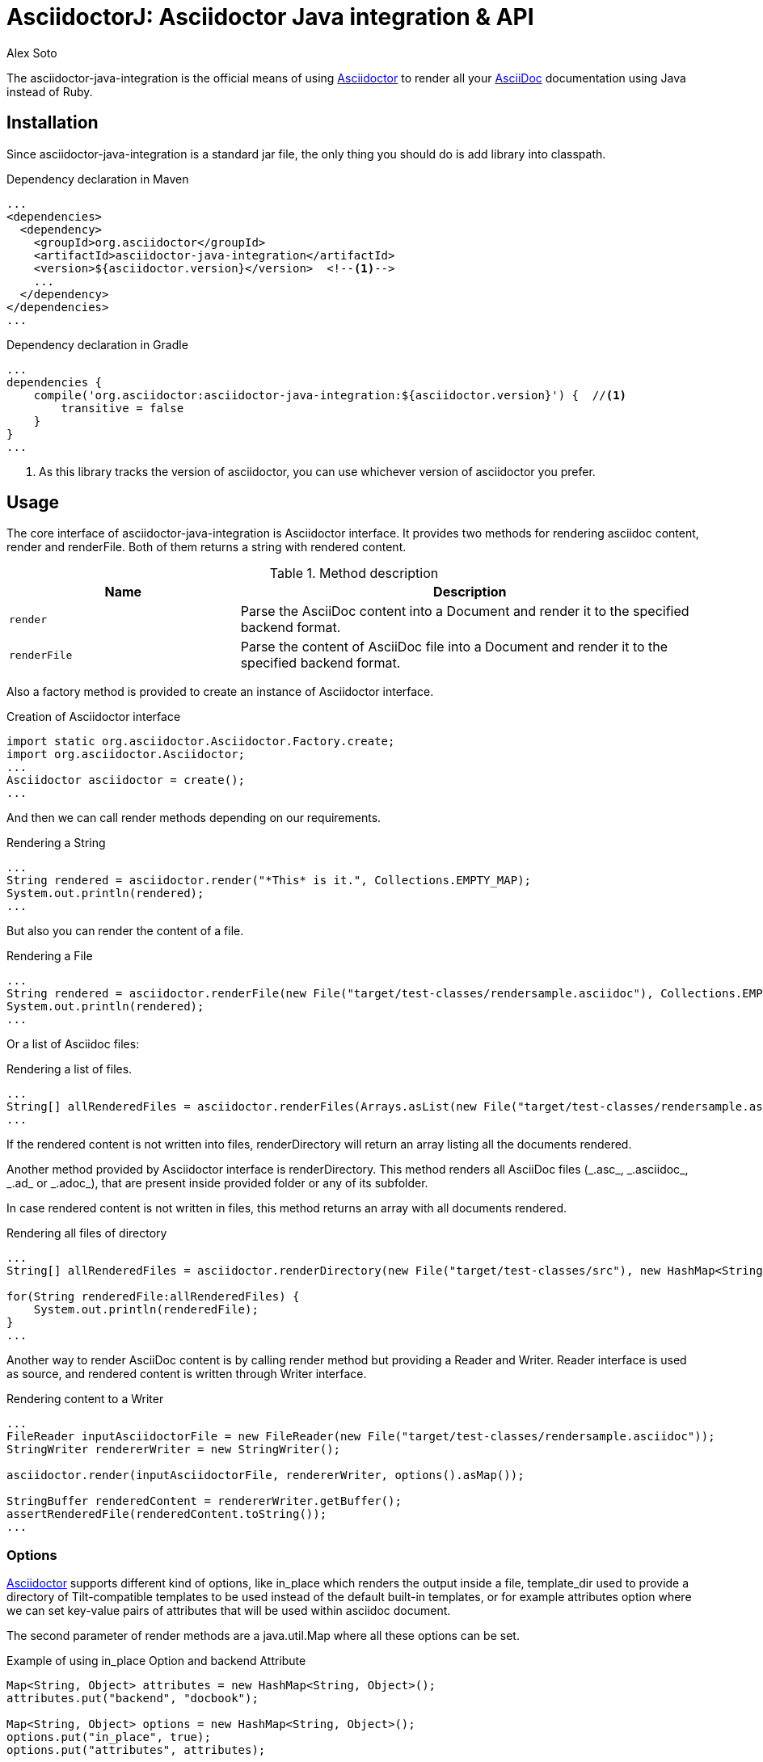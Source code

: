= AsciidoctorJ: Asciidoctor Java integration & API
Alex Soto
:asciidoc-uri: http://asciidoc.org
:asciidoctor-uri: http://asciidoctor.org
:source-language: java
:language: {source-language}
:icons: font

ifdef::env-github[]
[link=https://travis-ci.org/asciidoctor/asciidoctorj]
image::https://travis-ci.org/asciidoctor/asciidoctorj.png?branch=master[Build Status,70,18]
endif::[]

The +asciidoctor-java-integration+ is the official means of using {asciidoctor-uri}[Asciidoctor] to render all your {asciidoc-uri}[AsciiDoc] documentation using Java instead of Ruby.

== Installation

Since +asciidoctor-java-integration+ is a standard jar file, the only thing you should do is add library into classpath.

.Dependency declaration in Maven
[source,xml]
----
...
<dependencies>
  <dependency>
    <groupId>org.asciidoctor</groupId>
    <artifactId>asciidoctor-java-integration</artifactId>
    <version>${asciidoctor.version}</version>  <!--1-->
    ...
  </dependency>
</dependencies>
...
----

.Dependency declaration in Gradle
[source,groovy]
----
...
dependencies {
    compile('org.asciidoctor:asciidoctor-java-integration:${asciidoctor.version}') {  //<1>
        transitive = false
    }
}
...
----
<1> As this library tracks the version of asciidoctor, you can use whichever version of asciidoctor you prefer.

== Usage

The core interface of +asciidoctor-java-integration+ is +Asciidoctor+ interface. It provides two methods for rendering asciidoc content, +render+ and +renderFile+. Both of them returns a string with rendered content.

.Method description
[cols="1m,2"]
|===
|Name |Description

|render
|Parse the AsciiDoc content into a Document and render it to the specified backend format.

|renderFile
|Parse the content of AsciiDoc file into a Document and render it to the specified backend format.
|===

Also a factory method is provided to create an instance of +Asciidoctor+ interface.

.Creation of Asciidoctor interface
[source]
----
import static org.asciidoctor.Asciidoctor.Factory.create;
import org.asciidoctor.Asciidoctor;
...
Asciidoctor asciidoctor = create();
...
----

And then we can call +render+ methods depending on our requirements.

.Rendering a String
[source]
----
...
String rendered = asciidoctor.render("*This* is it.", Collections.EMPTY_MAP);
System.out.println(rendered);
...
----

But also you can render the content of a file.

.Rendering a File
[source]
----
...
String rendered = asciidoctor.renderFile(new File("target/test-classes/rendersample.asciidoc"), Collections.EMPTY_MAP);
System.out.println(rendered);
...
----

Or a list of Asciidoc files:

.Rendering a list of files.
[source]
----
...
String[] allRenderedFiles = asciidoctor.renderFiles(Arrays.asList(new File("target/test-classes/rendersample.asciidoc")), options);
...
----

If the rendered content is not written into files, +renderDirectory+ will return an array listing all the documents rendered.

Another method provided by +Asciidoctor+ interface is +renderDirectory+. This method renders all AsciiDoc files (+_.asc_+, +_.asciidoc_+, +_.ad_+ or +_.adoc_+), that are present inside provided folder or any of its subfolder.

In case rendered content is not written in files, this method returns an array with all documents rendered.

.Rendering all files of directory
[source]
----
...
String[] allRenderedFiles = asciidoctor.renderDirectory(new File("target/test-classes/src"), new HashMap<String, Object>());

for(String renderedFile:allRenderedFiles) {
    System.out.println(renderedFile);
}
...
----

Another way to render AsciiDoc content is by calling +render+ method but providing a +Reader+ and +Writer+. +Reader+ interface is used as source, and rendered content is written through +Writer+ interface.

.Rendering content to a Writer
[source]
----
...
FileReader inputAsciidoctorFile = new FileReader(new File("target/test-classes/rendersample.asciidoc"));
StringWriter rendererWriter = new StringWriter();

asciidoctor.render(inputAsciidoctorFile, rendererWriter, options().asMap());

StringBuffer renderedContent = rendererWriter.getBuffer();
assertRenderedFile(renderedContent.toString());
...
----

=== Options

{asciidoctor-uri}[Asciidoctor] supports different kind of options, like +in_place+ which renders the output inside a file, +template_dir+ used to provide a directory of Tilt-compatible templates to be used instead of the default built-in templates, or for example +attributes+ option where we can set key-value pairs of attributes that will be used within asciidoc document.

The second parameter of +render+ methods are a +java.util.Map+ where all these options can be set.

.Example of using in_place Option and backend Attribute
[source]
----
Map<String, Object> attributes = new HashMap<String, Object>();
attributes.put("backend", "docbook");

Map<String, Object> options = new HashMap<String, Object>();
options.put("in_place", true);
options.put("attributes", attributes);

String render = asciidoctor.renderFile("target/test-classes/rendersample.asciidoc", options);
----

See that in previous example we have created a Map, where we have put the options and attributes (creating a Map too) required to render input as docbook and generate an output file.

Another way for setting options is by using +org.asciidoctor.Options+ class. +Options+ is a simple Java class which contains methods for setting required options. Note that related with +org.asciidoctor.Options+ class, there is +org.asciidoctor.Attributes+ class, which can be used for setting attributes.

+render+ methods are overloaded, so we can pass +org.asciidoctor.Options+ as parameter instead of +java.util.Map+.

.Example of using Options and Attributes class instead of Map.
[source]
----
Attributes attributes = new Attributes();
attributes.setBackend("docbook");

Options options = new Options();
options.setInPlace(true);
options.setAttributes(attributes);

String render = asciidoctor.renderFile("target/test-classes/rendersample.asciidoc", options);

...
----

But +asciidoctor-java-integration+ also provides two fluent interfaces to create these maps and classes in a more readable form.

+org.asciidoctor.AttributesBuilder+ is provided for creating required attributes set, and +org.asciidoctor.OptionsBuilder+ can be used for options. Previous example but using these classes looks like:

.Example setting attributes and options with map
[source]
----
import static org.asciidoctor.AttributesBuilder.attributes;
import static org.asciidoctor.OptionsBuilder.options;

...

Map<String, Object> attributes = attributes().backend("docbook").asMap();
Map<String, Object> options = options().inPlace(true).attributes(attributes).asMap();

String render = asciidoctor.renderFile("target/test-classes/rendersample.asciidoc", options);

...
----

.Example setting attributes and options with classes
[source]
----
import static org.asciidoctor.AttributesBuilder.attributes;
import static org.asciidoctor.OptionsBuilder.options;

...

Attributes attributes = attributes().backend("docbook").get();
Options options = options().inPlace(true).attributes(attributes).get();

String render = asciidoctor.renderFile("target/test-classes/rendersample.asciidoc", options);

...
----

=== Document Header

+readDocumentHeader+ retrieve information from the header of an AsciiDoc document without parsing or rendering the entire document.
This method returns an instance of +org.asciidoctor.DocumentHeader+ with all information from the header filled.

.AsciiDoc document with header information
[source]
----
= Sample Document
Doc Writer <doc.writer@asciidoc.org>; John Smith <john.smith@asciidoc.org>
v1.0, 2013-05-20: First draft
:title: Sample Document
:tags: [document, example]

Preamble...
----

.Retrieving some of header information
[source]
----
//...
DocumentHeader header = asciidoctor.readDocumentHeader(new File("target/test-classes/documentheaders.asciidoc"));

System.out.println(header.getDocumentTitle()); //<1>

Author author = header.getAuthor();            //<2>
System.out.println(author.getEmail());         //<3>
System.out.println(author.getFullName());      //<4>

RevisionInfo revisionInfo = header.getRevisionInfo();

System.out.println(revisionInfo.getDate());    //<5>
System.out.println(revisionInfo.getNumber());  //<6>
System.out.println(revisionInfo.getRemark());  //<7>
----
<1> prints +Sample Document+
<2> prints +Doc Writer+
<3> prints `doc.writer@asciidoc.org`
<4> prints +Doc Writer+
<5> prints +2013-05-20+
<6> prints +1.0+
<7> prints +First draft+

=== Document structure

+readDocumentStructure+ provides easy and useful way of parsing asciidoc file into
the structured object. First of all it gathers exactly the same information as
+readDocumentHeader+ and puts it in +header+ filed of +StructuredDocument+ object.
Actual content of the file is split into separate ContentParts based on blocks of
the content.

There are few possible use cases of using this feature, please consider
following examples:

.AsciiDoc document with two blocks defined by section titles
[source]
----
= Sample Document

== Section one
This is content of section one

== Section two
And content of section two

...
----

Each section defines new content part. List of all parts can be get by +getParts+ method
on +StructuredDocument+. Each part will than contain of title (ie. "Section one") and
rendered text content as html.

.Print content of each part
[source]
----
for (ContentPart part : document.getParts()){
    System.out.println(part.getTitle());
    System.out.println("----");
    System.out.println(part.getContent);
    System.out.println("----");
}
----

.AsciiDoc document with two blocks defined by styles
[source]
----
= Sample Document

[style one]
This is content of first content part

[[partId]]
[style two,role=partRole]
--
And content of second content part

This block can be as long as you want.
--
----

This way you can then use methods like getPartByStyle to retrieve particular content parts.

.Retrieve content part by style
[source]
----
ContentPart style_two = document.getPartByStyle("style two");
// other possible way of retrieving parts:
ContentPart style_two = document.getPartById("partId")
ContentPart style_two = document.getPartByRole("partRole")

//and also for lists
List<ContentPart> parts = document.getPartsByStyle("style two");
List<ContentPart> parts = document.getPartsByRole("partRole");
List<ContentPart> parts = document.getPartsByContext("open");
----

Really nice thing about it is possibility to parse images to Image object that you can use
later to embed in html page directly from your java code or manipulate in any other way.

.Define images
[source]
----
[Images]
image::src/some{sp}image{sp}1.JPG[TODO title1,link="link1.html"]
image::src/some{sp}image{sp}2.JPG[TODO title2,link="link2.html"]
----

to get a list of images defined in the document and then to process images:

.Retrieve image information
[source]
----
List<ContentPart> images = document.getPartsByContext("image");
for (ContentPart image : images){
    String src = (String) image.getAttributes().get("target");
    String alt = (String) image.getAttributes().get("alt");
    String link = (String) image.getAttributes().get("link");
}
----

As of final example consider following complete use case:

.AsciiDoc document with product definition
[source,asciidoc]
----
= Sample product
v1.0, 2013-10-12
:hardbreaks:

:price: 70 pln
:smallImage: photos/small/small_image.jpg

[Description]
short product description

[Images]
image::photos/image1.jpg[title]
image::photos/image2.jpg[title]


[Detail]
--
Detail information about product. Note that you can use all asciidoc features here like:
.simple list
* lists
* images
* titles
* further blocks

[role=text-center]
also you can also add css style by assigning role to the text.
--
----

and the way it can be than transformed to java object:

.Java method for getting product
[source]
----
Product product = new Product();
product.setTitle(document.getHeader().getDocumentTitle());
product.setPrice(new Price((String) document.getHeader().getAttributes().get("price")));
product.setSmallImage(new Image((String)document.getHeader().getAttributes().get("smallImage"),product.getTitle()));

product.setDescription(document.getPartByStyle("description").getContent());

List<ContentPart> images = document.getPartsByContext("image");
for (ContentPart image : images) {
    Image image = new Image();
    image.setSrc((String) image.getAttributes().get("target"));
    image.setAlt((String) image.getAttributes().get("alt"));
    product.getImages().add(image);
}

product.setDetail(document.getPartByStyle("detail").getContent());
----

Last feature of structure document is possibility to configure how deeply should blocks
be processed. Default is one level only so if you want to have more nested structure add
STRUCTURE_MAX_LEVEL parameter to processing options.

.Configuration of the structure document processing
[source]
----
Map<String,Object> parameters = new HashMap<String, Object>();
parameters.put(Asciidoctor.STRUCTURE_MAX_LEVEL, 2);
StructuredDocument document = asciidoctor.readDocumentStructure(
    new File("target/test-classes/documentblocks.asciidoc"),
    parameters);
----

=== Utilities

A utility class for searching all asciidoc files present in a root folder and all its subfolders is given. In fact it finds all files that end up with _.asc_, _.asciidoc_, _.ad_ or _.adoc_. This class is +AsciiDocDirectoryWalker+.

.Example of finding all asciidoc
[source]
----
DirectoryWalker directoryWalker = new AsciiDocDirectoryWalker("target/test-classes/src");
List<File> asciidocFiles = directoryWalker.scan();
----

=== GEM_PATH

By default +asciidoctor-java-integration+ comes with all required gems bundled within the jar. But in some circumstances like +OSGi+ environments you may require to store gems in an external directory and be loaded by +asciidoctor-java-integration+. To accomplish this scenario, +create+ method provides a parameter to set it.

.Example of setting GEM_PATH
[source]
----
Asciidoctor asciidoctor = create("my/gem/path");
----

== Optimization

Sometimes +JRuby+ starting time is slower than we would expect if we were using standard C-based, non-optimizing standard Ruby. For improving this time, +JRuby+ offers some flags which can be used to tune +JRuby+ applications. Apart of these flags, or in conjunction with them, we can use some +java+ flags to improve even more the startup time.

For small tasks such as converting an AsciiDoc document, there are two +JRuby+ flags can improve the startup time:

.JRuby flags
[cols="1m,2"]
|===
|Flag |Value

|jruby.compat.version
|RUBY1_9

|jruby.compile.mode
|OFF
|===

Both flags are set by default inside +asciidoctor-java-integration+ project, so we do not have to worry about setting them manually.

As mentioned before, there are some Java flags that can also be used for this purpose. These flags depends on version of +JDK+ and also if you are working on 32/64 bits version. These flags can be set by using +JRUBY_OPTS+ environment variable. Let's see a summary of these flags and in which versions can be used.

.Java flags
[cols="1m,2"]
|===
|Flag |JDK

|-client
|32 bits Java

|-Xverify:none
|32/64 bits Java

|-XX:+TieredCompilation
|32/64 bits Java SE 7

|-XX:TieredStopAtLevel=1
|32/64 bits Java SE 7
|===

[source,bash]
.Setting flags for Java SE 6
----
export JRUBY_OPTS="-J-Xverify:none -J-client"
----

Note that you should add *-J* before the flag.

You can find a full explanation on how to improve startup time of +JRuby+ applications at https://github.com/jruby/jruby/wiki/Improving-startup-time[Improving Startup Time].

== Preview Versions

Preview versions of +AsciidoctorJ+ are released to _bintray_. You can find them in https://bintray.com/lordofthejars/maven/asciidoctorj/view. Final releases will be released on _central maven repository_ and _bintray_ as well.

In previous link you will be able to find instructions on how to add as dependency an artifact from _bintray_, but basically you need to add as repository next fragment.

[source, xml]
----
<repositories>
    <repository>
        <snapshots>
            <enabled>false</enabled>
        </snapshots>
        <id>central</id>
        <name>bintray</name>
        <url>http://dl.bintray.com/lordofthejars/maven</url>
    </repository>
</repositories>
----

== Running on WildFly AS
If you want to use +Asciidoctor-java-integration+ in your application deployed on +WilFly AS+, you have to follow the instruction below :

* Create a *Asciidoctor module* for WildFly AS
** create the following folder tree : +$JBOSS_HOME/modules/org/asciidoctor/main+
** create the module descriptor file +module.xml+ like this :

[source, xml]
.Asciidoctor module descriptor for WildFly AS
----
<?xml version="1.0" encoding="UTF-8"?>
<module xmlns="urn:jboss:module:1.0" name="org.asciidoctor">
  <resources>
    <resource-root path="asciidoctor-java-integration-0.1.4.jar"/>
    <resource-root path="jcommander-1.30.jar"/>
    <resource-root path="jruby-complete-1.7.4.jar"/>
  </resources>

  <dependencies>
    <module name="javax.management.j2ee.api"/>
    <module name="javax.api"/>
  </dependencies>  
</module>
----

* Add a *dependency* on your Java archive to this WildFly module choosing between 2 options :
** you can either add the dependency just into the +MANIFEST.MF+ file

[source, text]
.MANIFEST.MF file example with dependency to Asciidoctor module
----
Manifest-Version: 1.0
Dependencies: org.asciidoctor
...
----

 ** +OR+ you can configure the dependency into the +pom.xml+ thanks to the Maven JAR/WAR plugin

[source, xml]
.pom.xml file example with Maven WAR plugin configuration to add a dependency
...
<dependencies>
  <dependency>
    <groupId>org.asciidoctor</groupId>
    <artifactId>asciidoctor-java-integration</artifactId>
    <version>${asciidoctor.version}</version>     
    <scope>provided</scope>                               <1>
    ...
  </dependency>
</dependencies>
...
<plugin>
  <groupId>org.apache.maven.plugins</groupId>
    <artifactId>maven-war-plugin</artifactId>
    <version>${maven.war.plugin.version}</version>
    <configuration>
      <archive>
        <manifestEntries>
          <Dependencies>org.asciidoctor</Dependencies>   <2>
        </manifestEntries>
      </archive>
    </configuration>
</plugin>
...
----

<1> asciidoctor-java-version dependency and all these transitives dependencies don't need to be added to the final WAR since all JARs are available through the module
<2> the module dependency will be added to the MANIFEST.MF file

